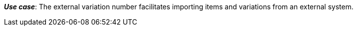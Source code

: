 ifdef::manual[]
Enter an external variation ID.
endif::manual[]

ifdef::import[]
Enter an external variation ID into the CSV file.

*_Default value_*: No default value

*_Permitted import values_*: Alpha-numeric

You can find the result of the import in the back end menu: xref:item:managing-items.adoc#190[Item » Edit item » [Open variation] » Tab: Settings » Area: Basic settings » Entry field: External Variation ID]
endif::import[]

ifdef::export,catalogue[]
The external variation ID.

Corresponds to the option in the menu: xref:item:managing-items.adoc#190[Item » Edit item » [Open variation] » Tab: Settings » Area: Basic settings » Entry field: External Variation ID]
endif::export,catalogue[]

*_Use case_*: The external variation number facilitates importing items and variations from an external system.
